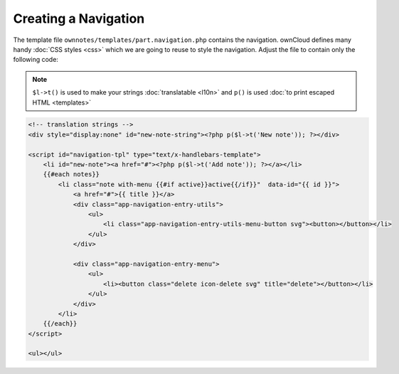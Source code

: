 =====================
Creating a Navigation
=====================

The template file ``ownnotes/templates/part.navigation.php`` contains the navigation. 
ownCloud defines many handy :doc:`CSS styles <css>` which we are going to reuse to style the navigation. 
Adjust the file to contain only the following code:

.. note:: 
   ``$l->t()`` is used to make your strings :doc:`translatable <l10n>` and ``p()`` is used :doc:`to print escaped HTML <templates>`

.. code-block:: php

    <!-- translation strings -->
    <div style="display:none" id="new-note-string"><?php p($l->t('New note')); ?></div>

    <script id="navigation-tpl" type="text/x-handlebars-template">
        <li id="new-note"><a href="#"><?php p($l->t('Add note')); ?></a></li>
        {{#each notes}}
            <li class="note with-menu {{#if active}}active{{/if}}"  data-id="{{ id }}">
                <a href="#">{{ title }}</a>
                <div class="app-navigation-entry-utils">
                    <ul>
                        <li class="app-navigation-entry-utils-menu-button svg"><button></button></li>
                    </ul>
                </div>

                <div class="app-navigation-entry-menu">
                    <ul>
                        <li><button class="delete icon-delete svg" title="delete"></button></li>
                    </ul>
                </div>
            </li>
        {{/each}}
    </script>

    <ul></ul>

